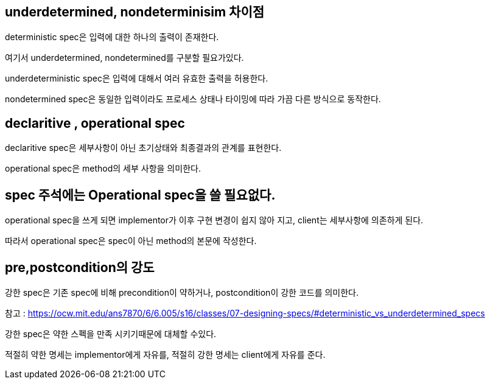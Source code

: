 ## underdetermined, nondeterminisim 차이점

deterministic spec은 입력에 대한 하나의 출력이 존재한다.

여기서 underdetermined, nondetermined를 구분할 필요가있다.

underdeterministic spec은 입력에 대해서 여러 유효한 출력을 허용한다.

nondetermined spec은 동일한 입력이라도 프로세스 상태나 타이밍에 따라 가끔 다른 방식으로 동작한다.

## declaritive , operational spec

declaritive spec은 세부사항이 아닌 초기상태와 최종결과의 관계를 표현한다.

operational spec은 method의 세부 사항을 의미한다.

## spec 주석에는 Operational spec을 쓸 필요없다.

operational spec을 쓰게 되면 implementor가 이후 구현 변경이 쉽지 않아 지고, client는 세부사항에 의존하게 된다.

따라서 operational spec은 spec이 아닌 method의 본문에 작성한다.

## pre,postcondition의 강도

강한 spec은 기존 spec에 비해 precondition이 약하거나, postcondition이 강한 코드를 의미한다.

참고 : https://ocw.mit.edu/ans7870/6/6.005/s16/classes/07-designing-specs/#deterministic_vs_underdetermined_specs

강한 spec은 약한 스펙을 만족 시키기때문에 대체할 수있다.

적절히 약한 명세는 implementor에게 자유를, 적절히 강한 명세는 client에게 자유를 준다.
